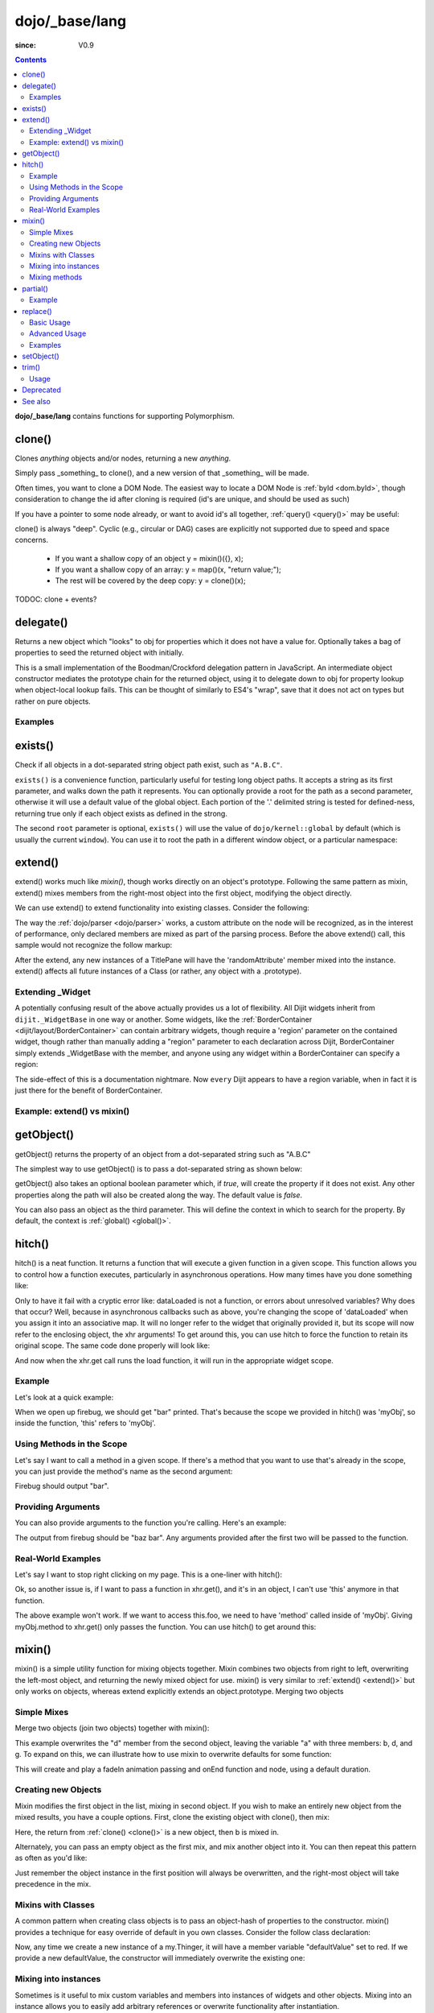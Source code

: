 .. _dojo/_base/lang:

===============
dojo/_base/lang
===============

:since: V0.9

.. contents ::
    :depth: 2

**dojo/_base/lang** contains functions for supporting Polymorphism.


clone()
=======
Clones `anything` objects and/or nodes, returning a new `anything`.

Simply pass _something_ to clone(), and a new version of that _something_ will be made.

.. js ::
 
  require(["dojo/_base/lang"], function(lang){
    // clone an object
    var obj = { a:"b", c:"d" };
    var thing = lang.clone(obj);

    // clone an array
    var newarray = lang.clone(["a", "b", "c"]);
  });

Often times, you want to clone a DOM Node. The easiest way to locate a DOM Node is :ref:`byId <dom.byId>`, though consideration to change the id after cloning is required (id's are unique, and should be used as such)

.. js ::
  
  require(["dojo/_base/lang", "dojo/dom", "dojo/dom-attr"], function(lang, dom, attr){
    var node = dom.byId("someNode");
    var newnode = lang.clone(node);
    attr.set(newnode, "id", "someNewId");
  });

If you have a pointer to some node already, or want to avoid id's all together, :ref:`query() <query()>` may be useful:

.. js ::
  
  require(["dojo/_base/lang", "query()", "dojo/dom-construct", "dojo/_base/window"], function(lang, query, ctr, win){
    // get a reference to some node
    var n = query(".someNode")[0];

    // create 10 clones of this node and append to body
    var i = 10;
    while(i--){
      ctr.place(lang.clone(n), win.body());
    }
  });

clone() is always "deep". Cyclic (e.g., circular or DAG) cases are explicitly not supported due to speed and space concerns.

    * If you want a shallow copy of an object y = mixin()({}, x);
    * If you want a shallow copy of an array: y = map()(x, "return value;");
    * The rest will be covered by the deep copy: y = clone()(x);

TODOC: clone + events?


delegate()
==========
Returns a new object which "looks" to obj for properties which it does not have a value for. Optionally takes a bag of properties to seed the returned object with initially.


This is a small implementation of the Boodman/Crockford delegation pattern in JavaScript. An intermediate object constructor mediates the prototype chain for the returned object, using it to delegate down to obj for property lookup when object-local lookup fails. This can be thought of similarly to ES4's "wrap", save that it does not act on types but rather on pure objects.


.. js ::
 
   require(["dojo/_base/lang", function(lang){
      var myNewObject = lang.delegate(anOldObject, { myNewProperty: "value or text"});
   });

Examples
--------

.. js ::

   require(["dojo/_base/lang", function(lang){
     var anOldObject = { bar: "baz" };
     var myNewObject = lang.delegate(anOldObject, { thud: "xyzzy"});
     myNewObject.bar == "baz"; // delegated to anOldObject
     anOldObject.thud == undefined; // by definition
     myNewObject.thud == "xyzzy"; // mixed in from props
     anOldObject.bar = "thonk";
     myNewObject.bar == "thonk"; // still delegated to anOldObject's bar
   });


exists()
========
Check if all objects in a dot-separated string object path exist, such as ``"A.B.C"``.


``exists()`` is a convenience function, particularly useful for testing long object paths. It accepts a string as its first parameter, and walks down the path it represents. You can optionally provide a root for the path as a second parameter, otherwise it will use a default value of the global object. Each portion of the '.' delimited string is tested for defined-ness, returning true only if each object exists as defined in the strong.

.. js ::
 
   require(["dojo/_base/lang"], function(lang){
     if( lang.exists("myns.widget.Foo") ){
       console.log("myns.widget.Foo exists");
     }
   });


The second ``root`` parameter is optional, ``exists()`` will use the value of ``dojo/kernel::global`` by default (which is usually the current ``window``). You can use it to root the path in a different window object, or a particular namespace:

.. js ::
 
 require(["dojo/_base/lang", "dijit/dijit"], function(lang, dijit){
   var widgetType = "form.Button";
   var myNamespace = docs;

   if( lang.exists(widgetType, myNamespace) ){
     console.log( "There's a docs.form.Button available");
   }else if( lang.exists(widgetType, dijit) ){
     console.log( "Dijits form.Button class is available");
   }else{
     console.log( "No form.Button classes are available");
   }
 });

extend()
========
extend() works much like `mixin()`, though works directly on an object's prototype. Following the same pattern as mixin, extend() mixes members from the right-most object into the first object, modifying the object directly.

We can use extend() to extend functionality into existing classes. Consider the following:

.. js ::
  
  require(["dojo/_base/lang", "dijit/TitlePane"], function(lang, TitlePane){
    lang.extend(TitlePane, {
      randomAttribute:"value"
    });
  });

The way the :ref:`dojo/parser <dojo/parser>` works, a custom attribute on the node will be recognized, as in the interest of performance, only declared members are mixed as part of the parsing process. Before the above extend() call, this sample would not recognize the follow markup:

.. html ::
    
     <div data-dojo-type="dijit/TitlePane" data-dojo-props="randomAttribute:'newValue'"></div>

After the extend, any new instances of a TitlePane will have the 'randomAttribute' member mixed into the instance. extend() affects all future instances of a Class (or rather, any object with a .prototype).

Extending _Widget
-----------------

A potentially confusing result of the above actually provides us a lot of flexibility. All Dijit widgets inherit from ``dijit._WidgetBase`` in one way or another. Some widgets, like the :ref:`BorderContainer <dijit/layout/BorderContainer>` can contain arbitrary widgets, though require a 'region' parameter on the contained widget, though rather than manually adding a "region" parameter to each declaration across Dijit, BorderContainer simply extends _WidgetBase with the member, and anyone using any widget within a BorderContainer can specify a region:

.. js ::
  
  require(["dojo/_base/lang", "dijit/_WidgetBase"], function(lang, _WidgetBase){
    lang.extend(_WidgetBase, {
      region:"center"
    });
  });

The side-effect of this is a documentation nightmare. Now ``every`` Dijit appears to have a region variable, when in fact it is just there for the benefit of BorderContainer.

Example: extend() vs mixin()
----------------------------

.. js ::
  
    require(["dojo/_base/lang", "json()"], function(lang, json){
        // define a class
        var myClass = function(){
            this.defaultProp = "default value";
        };
        myClass.prototype = {};
        console.log("the class (unmodified):", json.stringify(myClass.prototype));
    
        // extend the class
        lang.extend(myClass, {"extendedProp": "extendedValue"});
        console.log("the class (modified with lang.extend):", json.stringify(myClass.prototype));
    
        var t = new myClass();
        // add new properties to the instance of our class
        lang.mixin(t, {"myProp": "myValue"});
        console.log("the instance (modified with lang.mixin):", json.stringify(t));
    });

getObject()
===========
getObject() returns the property of an object from a dot-separated string such as "A.B.C"


The simplest way to use getObject() is to pass a dot-separated string as shown below:

.. js ::
 
     // define an object (outside function, in global scope to demonstrate)
     var foo = {
       bar: "some value"
     };
     require(["dojo/_base/lang"], function(lang){
       // get the "foo.bar" property
       lang.getObject("foo.bar");  // returns "some value"
     });

getObject() also takes an optional boolean parameter which, if `true`, will create the property if it does not exist. Any other properties along the path will also be created along the way. The default value is `false`.

.. js ::
 
     // define an object (outside function, in global scope to demonstrate)
     var foo = {
       bar: "some value"
     };
     require(["dojo/_base/lang"], function(lang){
        // get the "foo.baz" property, create it if it doesn't exist
        lang.getObject("foo.baz", true); // returns foo.baz - an empty object {}
        /*
          foo == {
            bar: "some value",
            baz: {}
          }
        */
     });

You can also pass an object as the third parameter. This will define the context in which to search for the property. By default, the context is :ref:`global() <global()>`.

.. js ::
 
     require(["dojo/_base/lang"], function(lang){
        // define an object
        var foo = {
           bar: "some value"
        };
    
        // get the "bar" property of the foo object
        lang.getObject("bar", false, foo); // returns "some value"
     });


hitch()
=======
hitch() is a neat function. It returns a function that will execute a given function in a given scope.  This function allows you to control how a function executes, particularly in asynchronous operations.  How many times have you done something like:

.. js ::

  require(["dojo/_base/xhr"], function(xhr){
    var args = {
      url: "foo",
      load: this.dataLoaded
    };
    xhr.get(args);
  });


Only to have it fail with a cryptic error like:
dataLoaded is not a function, or errors about unresolved variables?   Why does that occur?  Well, because in asynchronous callbacks such as above, you're changing the scope of 'dataLoaded' when you assign it into an associative map.  It will no longer refer to the widget that originally provided it, but its scope will now refer to the enclosing object, the xhr arguments!  To get around this, you can use hitch to force the function to retain its original scope.  The same code done properly will look like:

.. js ::

  require(["dojo/_base/xhr", "dojo/_base/lang"], function(xhr, lang){
    var args = {
      url: "foo",
      load: lang.hitch(this, "dataLoaded")
    };
    xhr.get(args);
  });

And now when the xhr.get call runs the load function, it will run in the appropriate widget scope.



Example
-------------

Let's look at a quick example:

.. code-example::
 
  .. js ::

      require(["dojo/_base/lang"], function(lang){
          var myObj = {
            foo: "bar"
          };
          var func = lang.hitch(myObj, function(){
            console.log(this.foo);
          });
          func();
      });

When we open up firebug, we should get "bar" printed. That's because the scope we provided in hitch() was 'myObj', so inside the function, 'this' refers to 'myObj'.

Using Methods in the Scope
--------------------------

Let's say I want to call a method in a given scope. If there's a method that you want to use that's already in the scope, you can just provide the method's name as the second argument:

.. code-example::

  .. js ::

      require(["dojo/_base/lang"], function(lang){
          var myObj = {
            foo: "bar",
            method: function(someArg){
              console.log(this.foo);
            }
          };
          var func = lang.hitch(myObj, "method");
          func();
      });

Firebug should output "bar".

Providing Arguments
-------------------

You can also provide arguments to the function you're calling. Here's an example:

.. code-example::

  .. js ::

      require(["dojo/_base/lang"], function(lang){
          var myObj = {
            foo: "bar",
            method: function(someArg){
              console.log(someArg+" "+this.foo);
            }
          };
          var func = lang.hitch(myObj, "method", "baz");
          func();
      });

The output from firebug should be "baz bar". Any arguments provided after the first two will be passed to the function.


Real-World Examples
-------------------

Let's say I want to stop right clicking on my page. This is a one-liner with hitch():

.. js ::

      document.onconextmenu = lang.hitch(event, "stop");

Ok, so another issue is, if I want to pass a function in xhr.get(), and it's in an object, I can't use 'this' anymore in that function.

.. js ::

      var myObj = {
        foo: "bar",
        method: function(someArg){
          console.log(this.foo+" "+data);
        }
      };
      xhr.get({
        url: "/something.php",
        load: myObj.method
      });

The above example won't work. If we want to access this.foo, we need to have 'method' called inside of 'myObj'. Giving myObj.method to xhr.get() only passes the function. You can use hitch() to get around this:

.. js ::

      var myObj = {
        foo: "bar",
        method: function(data){
          console.log(this.foo+" "+data);
        }
      };
      xhr.get()({
        url: "/something.php",
        load: lang.hitch(myObj, "method")
      });

mixin()
=======
mixin() is a simple utility function for mixing objects together. Mixin combines two objects from right to left, overwriting the left-most object, and returning the newly mixed object for use. mixin() is very similar to :ref:`extend() <extend()>` but only works on objects, whereas extend explicitly extends an object.prototype. Merging two objects


Simple Mixes
------------

Merge two objects (join two objects) together with mixin():

.. js ::
  
  require(["dojo/_base/lang"], function(lang){
    var a = { b:"c", d:"e" };
    lang.mixin(a, { d:"f", g:"h" });
    console.log(a); // b:c, d:f, g:h
  });

This example overwrites the "d" member from the second object, leaving the variable "a" with three members: b, d, and g. To expand on this, we can illustrate how to use mixin to overwrite defaults for some function:

.. js ::
  
  require(["dojo/_base/lang", "dojo/_base/fx"], function(lang, fx){
    var generatedProps = { node:"someNode", onEnd:function(){ /*code*/ } };
    var defaultProps = { duration:1000 };
    fx.fadeIn(lang.mixin(generatedProps, defaultProps)).play();
  });

This will create and play a fadeIn animation passing and onEnd function and node, using a default duration.


Creating new Objects
--------------------

Mixin modifies the first object in the list, mixing in second object. If you wish to make an entirely new object from the mixed results, you have a couple options. First, clone the existing object with clone(), then mix:

.. js ::
  
  require(["dojo/_base/lang"], function(lang){
    var newObject = lang.mixin(lang.clone(a), b);
  });

Here, the return from :ref:`clone() <clone()>` is a new object, then b is mixed in.

Alternately, you can pass an empty object as the first mix, and mix another object into it. You can then repeat this pattern as often as you'd like:

.. js ::
  
  require(["dojo/_base/lang"], function(lang){
    var newObject = lang.mixin({}, b);
    lang.mixin(newObject, c);
    lang.mixin(newObject, lang.mixin(e, f));
    // and so on
  });

Just remember the object instance in the first position will always be overwritten, and the right-most object will take precedence in the mix.


Mixins with Classes
-------------------

A common pattern when creating class objects is to pass an object-hash of properties to the constructor. mixin() provides a technique for easy override of default in you own classes. Consider the follow class declaration:

.. js ::
  
  require(["dojo/_base/lang", "dojo/_base/declare"], function(lang, declare){
    declare("my.Thinger", null, {
      defaultValue: "red",
      constructor: function(args){
          lang.mixin(this, args);
      }
    });
  });

Now, any time we create a new instance of a my.Thinger, it will have a member variable "defaultValue" set to red. If we provide a new defaultValue, the constructor will immediately overwrite the existing one:

.. js ::
  
  var thing = new my.Thinger({ defaultValue:"blue" });

Mixing into instances
---------------------

Sometimes is it useful to mix custom variables and members into instances of widgets and other objects. Mixing into an instance allows you to easily add arbitrary references or overwrite functionality after instantiation.

.. js ::
  
  require(["dojo/_base/lang"], function(lang){
    var cp = new dijit.layout.ContentPane();
    lang.mixin(cp, { _timeCreated: new Date() });
  });

Now, that instance of the ContentPane as a Date object attached in the _timeCreated member, which is accessible to the widget as 'this._timeCreated'.

Mixing methods
--------------

If you want to mix in some methods into an instance using two previous techniques, be aware that :ref:`declare() <declare()>` decorates them, while ``mixin()`` does not, which may affect how ``this.inherited()`` works, if used in mixed-in methods. Use :ref:`safeMixin() <safeMixin()>`, which correctly handles all properties in ``declare()``-compatible way.

partial()
=========

Have you ever wanted to control arguments being passed into a function?  For example, have you ever had the need to set the first parameter of a function to a defined value and allow the others to still vary?  Well, provides() a way to do that!  Partial is a cousin to 'hitch' in that it's a function that returns a function.  What it does is allow you to fix the first N parameters of a function call to some specific value.  This can be very powerful, especially when you want to pass in object references or the like into notification functions of DataStores.

Let's take a quick look at a pseudo-code example of using partial:

.. js ::

  require(["dojo/_base/lang", "dojo/_base/xhr"], function(lang, xhr){
    var dataLoaded = function(someFirstParam, data, ioargs){};

    var args = {
      url: "foo",
      load: dataLoaded
    };
    xhr.get(args);
  });

Okay, so that will invoke the dataLoaded function when the xhr.get function returns ... but load of xhr.get expects param structure of:
load(data, ioargs).  So how the heck do we make sure that xhr.get's expectations are honored even with that new first param called 'someFirstParam'?  Enter partial()!  Here's how you would do it:

.. js ::

  require(["dojo/_base/lang", "dojo/_base/xhr"], function(lang, xhr){
    var dataLoaded = function(someFirstParam, data, ioargs){};

    var args = {
      url: "foo",
      load: lang.partial(dataLoaded, "firstValue");
    };
    xhr.get(args);
  });

What that does is create a new function that wraps dataLoaded and affixes the first parameter with the value "firstValue".  Note that partial() allows you to do N parameters, so you can keep defining as many values as you want for fixed-value parameters of a function.

Example
-------

.. code-example ::

  Let's look at a quick running example:

  .. js ::

      require(["dojo/dom", "dojo/_base/lang", "dojo/on", "dojo/domReady!"], function(dom, lang, on){
            var myClick = function(presetValue, event){
               var node = dom.byId("appendLocation");
               node.appendChild(document.createTextNode(presetValue));
               node.appendChild(document.createElement("br"));
            };
            on(dom.byId("myButton"), "click", lang.partial(myClick, "This is preset text!"));
      });

  .. html ::
    
    <button id="myButton">Click me to append in a preset value!</button>
    <div id="appendLocation"></div>

replace()
=========
This function provides a light-weight foundation for substitution-based templating. It is a sane alternative to string concatenation technique, which is brittle and doesn't play nice with localization.

Basic Usage
-----------

replace() accepts 3 arguments:

* String template to be interpolated.
* Object or function to be used for substitutions.
* Optional regular expression pattern to look for. By default all patterns looking like ``{abc}`` are going to be found and replaced.

With dictionary
~~~~~~~~~~~~~~~

If the second argument is an object, all names within braces are interpreted as property names within this object. All names separated by ``.`` (dot) will be interpreted as subobjects. This default behavior provides a great flexibility:


.. code-example::
  :djConfig: parseOnLoad: false

  .. js ::

      require(["dojo/_base/lang", "dojo/dom", "dojo/domReady!"], function(lang, dom){
          dom.byId("output").innerHTML = lang.replace(
            "Hello, {name.first} {name.last} AKA {nick}!",
            {
              name: {
                first:  "Robert",
                middle: "X",
                last:   "Cringely"
              },
              nick: "Bob"
            }
          );
      });

  .. html ::

    <p id="output"></p>

You don't need to use all properties of an object, you can list them in any order, and you can reuse them as many times as you like.

With array
~~~~~~~~~~

In most cases you may prefer an array notation effectively simulating the venerable ``printf``:

.. code-example::
  :djConfig: parseOnLoad: false

  .. js ::

      require(["dojo/_base/lang", "dojo/dom", "dojo/domReady!"], function(lang, dom){
        dom.byId("output").innerHTML = lang.replace(
          "Hello, {0} {2} AKA {3}!",
          ["Robert", "X", "Cringely", "Bob"]
        );
      });

  .. html ::

    <p id="output"></p>

Advanced Usage
--------------

With function
~~~~~~~~~~~~~

For ultimate flexibility you can use replace() with a function as the second argument. The function is going to be called with 4 arguments:

* Whole match.
* Name between found braces.
* Offset of the match.
* Whole string.

Essentially these arguments are the same as in `String.replace() <https://developer.mozilla.org/en/Core_JavaScript_1.5_Reference/Global_Objects/String/replace>`_ when a function is used. Usually the second argument is the most useful one.

Let's take a look at example where we are calculating values lazily on demand from a potentially dynamic source.

This code in action:

.. code-example::
  :djConfig: parseOnLoad: false

  .. js ::

      require(["dojo/_base/array", "dojo/_base/lang", "dojo/dom", "dojo/domReady!"],
      function(array, lang, dom){

          // helper function
          function sum(a){
            var t = 0;
            array.forEach(a, function(x){ t += x; });
            return t;
          }

          dom.byId("output").innerHTML = lang.replace(
              "{count} payments averaging {avg} USD per payment.",
              lang.hitch(
                  { payments: [11, 16, 12] },
                  function(_, key){
                      switch(key){
                          case "count": return this.payments.length;
                          case "min":   return Math.min.apply(Math, this.payments);
                          case "max":   return Math.max.apply(Math, this.payments);
                          case "sum":   return sum(this.payments);
                          case "avg":   return sum(this.payments) / this.payments.length;
                      }
                  }
              )
          );
      });

  .. html ::

    <p id="output"></p>

With custom pattern
~~~~~~~~~~~~~~~~~~~

In some cases you may want to use different braces, e.g., because your interpolated strings contain patterns similar to ``{abc}``, but they should not be evaluated and replaced, or your server-side framework already uses these patterns for something else. In this case you should replace the pattern:

.. code-example::
  :djConfig: parseOnLoad: false

  .. js ::

      require(["dojo/_base/lang", "dojo/dom", "dojo/domReady!"], function(lang, dom){
        dom.byId("output").innerHTML = lang.replace(
          "Hello, %[0] %[2] AKA %[3]!",
          ["Robert", "X", "Cringely", "Bob"],
          /\%\[([^\]]+)\]/g
        );
      });

  .. html ::

    <p id="output"></p>

It is advised for the new pattern to be:

* Global
* It should capture one substring, usually some text inside "braces".

Examples
--------

Below are real-world examples of using replace().

Escaping substitutions
~~~~~~~~~~~~~~~~~~~~~~

Let's escape substituted text for HTML to prevent possible exploits.
Dijit templates implement similar technique.
We will borrow Dijit syntax: all names starting with ``!`` are going to be placed as is (example: ``{!abc}``),
while everything else is going to be filtered.

.. code-example::
  :djConfig: parseOnLoad: false

  .. js ::

	  require(["dojo/dom", "dojo/_base/lang", "dojo/domReady!"], function(dom, lang){
		function safeReplace(tmpl, dict){
		  // convert dict to a function, if needed
		  var fn = lang.isFunction(dict) ? dict : function(_, name){
			return lang.getObject(name, false, dict);
		  };
		  // perform the substitution
		  return lang.replace(tmpl, function(_, name){
			if(name.charAt(0) == '!'){
			  // no escaping
			  return fn(_, name.slice(1));
			}
			// escape
			return fn(_, name).
			  replace(/&/g, "&amp;").
			  replace(/</g, "&lt;").
			  replace(/>/g, "&gt;").
			  replace(/"/g, "&quot;");
		  });
		}

		// we don't want to break the Code Glass widget here
		var bad = "{script}alert('Let\' break stuff!');{/script}";
		// let's reconstitute the original bad string
		bad = bad.replace(/\{/g, "<").replace(/\}/g, ">");
		// now the replacement
		dom.byId("output").innerHTML = safeReplace("<div>{0}</div", [bad]);
	  });

  .. html ::

    <p id="output"></p>

Formatting substitutions
~~~~~~~~~~~~~~~~~~~~~~~~

Let's add a simple formatting to substituted fields. We will use the following notation in this example:

* ``{name}`` - use the result of substitution directly.
* ``{name:fmt}`` - use formatter ``fmt`` to format the result.
* ``{name:fmt:a:b:c}`` - use formatter ``fmt`` with optional parameters ``a``, ``b``, and ``c``. Any number of parameters can be used. Their interpretation depends on a formatter.

In this example we are going to format numbers as fixed or exponential with optional precision.

.. code-example::
  :djConfig: parseOnLoad: false

  .. js ::

	  require(["dojo/dom", "dojo/_base/lang", "dojo/domReady!"], function(dom, lang){
		function format(tmpl, dict, formatters){
		  // convert dict to a function, if needed
		  var fn = lang.isFunction(dict) ? dict : function(_, name){
			return lang.getObject(name, false, dict);
		  };
		  // perform the substitution
		  return lang.replace(tmpl, function(_, name){
			var parts = name.split(":"),
			value = fn(_, parts[0]);
			if(parts.length > 1){
			  value = formatters[parts[1]](value, parts.slice(2));
			}
			return value;
		  });
		}
		// simple numeric formatters
		var customFormatters = {
		  f: function(value, opts){
			// return formatted as a fixed number
			var precision = opts && opts.length && opts[0];
			return Number(value).toFixed(precision);
		  },
		  e: function(value, opts){
			// return formatted as an exponential number
			var precision = opts && opts.length && opts[0];
			return Number(value).toExponential(precision);
		  }
		};
		// that is how we use it:
		var output1 = format(
		  "pi = {pi}<br>pi:f = {pi:f}<br>pi:f:5 = {pi:f:5}",
		  {pi: Math.PI, big: 1234567890},
		  customFormatters
		);

		dom.byId("output1").innerHTML = format(
		  "pi = {pi}<br>pi:f = {pi:f}<br>pi:f:5 = {pi:f:5}",
		  {pi: Math.PI, big: 1234567890},
		  customFormatters
		);
		dom.byId("output2").innerHTML = format(
		  "big = {big}<br>big:e = {big:e}<br>big:e:5 = {big:e:5}",
		  {pi: Math.PI, big: 1234567890},
		  customFormatters
		);
	  });

  .. html ::

    <p id="output1"></p>
    <p id="output2"></p>

setObject()
===========
Set a property from a dot-separated string, such as "A.B.C".

In JavaScript, a dot separated string like obj.parent.child refers to an item called child inside an object called parent inside of obj.

setObject will let you set the value of child, creating the intermediate parent object(s) if they don't exist.

Without `setObject()`, we often see code like this:

.. js ::

  // ensure that intermediate objects are available
  if(!obj["parent"]){ obj.parent ={}; }
  if(!obj.parent["child"]){ obj.parent.child={}; }

  // now we can safely set the property
  obj.parent.child.prop = "some value";


Wheras with `setObject()`, we can shorten that to:

.. js ::

  require(["dojo/_base/lang"], function(lang){
    lang.setObject("parent.child.prop", "some value", obj);
  });


trim()
======
This function implements a frequently required functionality: it removes white-spaces from both ends of a string. This functionality is part of ECMAScript 5 standard and implemented by some browsers. In this case trim() delegates to the native implementation. More information can be found here: `String.trim() at MDC <https://developer.mozilla.org/en/Core_JavaScript_1.5_Reference/Global_Objects/String/Trim>`_.

trim's implementation was informed by `Steven Levithan's blog post <http://blog.stevenlevithan.com/archives/faster-trim-javascript>`_. We chose to implement the compact yet performant version. If your application requires even more speed, check out `dojo/string::trim <dojo/string#trim>`_, which implements the fastest version.

Usage
-----

trim() accepts the only argument: a string to be trimmed.

.. code-example::
  :djConfig: parseOnLoad: false

  .. js ::

	  require(["dojo/dom", "dojo/_base/lang", "dojo/domReady!"], function(dom, lang){
		  function show(str){
			return "|" + lang.trim(str) + "|";
		  }
		  dom.byId("output1").innerHTML = show("   one");
		  dom.byId("output2").innerHTML = show("two ");
		  dom.byId("output3").innerHTML = show("   three ");
		  dom.byId("output4").innerHTML = show("\tfour\r\n");
		  dom.byId("output5").innerHTML = show("\f\n\r\t\vF I V E\f\n\r\t\v");
	  });

  .. html ::

      <p id="output1"></p>
      <p id="output2"></p>
      <p id="output3"></p>
      <p id="output4"></p>
      <p id="output5"></p>


Deprecated
==========
See :ref:`Testing Object Types <releasenotes/migration-2.0#testing-object-types>` for advice on how to
differentiate between different types of objects without using methods().  The methods below are deprecated:

* isString()

  Checks if the parameter is a String

* isArray()

  Checks if the parameter is an Array

* isFunction()

  Checks if the parameter is a Function

* isObject()

  Checks if the parameter is a Object

* isArrayLike()

  Checks if the parameter is like an Array

* isAlien()

  Checks if the parameter is a built-in function


See also
========

* :ref:`dojox/lang <dojox/lang/index>`
